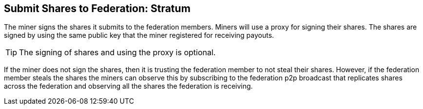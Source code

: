 == Submit Shares to Federation: Stratum

The miner signs the shares it submits to the federation members. Miners
will use a proxy for signing their shares. The shares are signed by
using the same public key that the miner registered for receiving
payouts.

TIP: The signing of shares and using the proxy is optional.

If the miner does not sign the shares, then it is trusting the
federation member to not steal their shares. However, if the federation
member steals the shares the miners can observe this by subscribing to
the federation p2p broadcast that replicates shares across the
federation and observing all the shares the federation is receiving.

